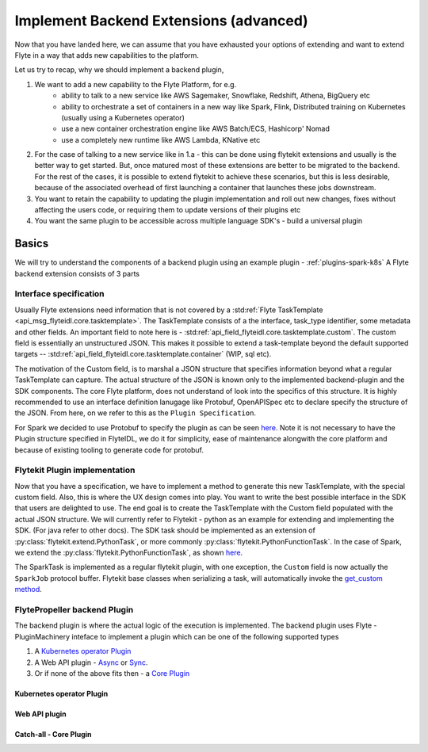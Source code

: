 .. _extend-plugin-flyte-backend:

########################################
Implement Backend Extensions (advanced)
########################################

Now that you have landed here, we can assume that you have exhausted your options of extending and want to extend Flyte in a way that adds new capabilities to the platform.

Let us try to recap, why we should implement a backend plugin,

#. We want to add a new capability to the Flyte Platform, for e.g.
      * ability to talk to a new service like  AWS Sagemaker, Snowflake, Redshift, Athena, BigQuery etc
      * ability to orchestrate a set of containers in a new way like Spark, Flink, Distributed training on Kubernetes (usually using a Kubernetes operator)
      * use a new container orchestration engine like AWS Batch/ECS, Hashicorp' Nomad
      * use a completely new runtime like AWS Lambda, KNative etc
#. For the case of talking to a new service like in 1.a - this can be done using flytekit extensions and usually is the better way to get started. But, once matured most of these extensions are better to be migrated to the backend. For the rest of the cases, it is possible to extend flytekit to achieve these scenarios, but this is less desirable, because of the associated overhead of first launching a container that launches these jobs downstream.
#. You want to retain the capability to updating the plugin implementation and roll out new changes, fixes without affecting the users code, or requiring them to update versions of their plugins etc
#. You want the same plugin to be accessible across multiple language SDK's - build a universal plugin

Basics
=======
We will try to understand the components of a backend plugin using an example plugin - :ref:`plugins-spark-k8s` A Flyte backend extension consists of 3 parts

Interface specification
------------------------
Usually Flyte extensions need information that is not covered by a :std:ref:`Flyte TaskTemplate <api_msg_flyteidl.core.tasktemplate>`. The TaskTemplate consists of a
the interface, task_type identifier, some metadata and other fields. An important field to note here is - :std:ref:`api_field_flyteidl.core.tasktemplate.custom`. The custom field is essentially an unstructured JSON.
This makes it possible to extend a task-template beyond the default supported targets -- :std:ref:`api_field_flyteidl.core.tasktemplate.container` (WIP, sql etc).

The motivation of the Custom field, is to marshal a JSON structure that specifies information beyond what a regular TaskTemplate can capture. The actual structure of the JSON is known only to the implemented backend-plugin and the SDK components. The core Flyte platform, does not understand of look into the specifics of this structure.
It is highly recommended to use an interface definition lanugage like Protobuf, OpenAPISpec etc to declare specify the structure of the JSON. From here, on we refer to this as the ``Plugin Specification``.

For Spark we decided to use Protobuf to specify the plugin as can be seen `here <https://github.com/flyteorg/flyteidl/blob/master/protos/flyteidl/plugins/spark.proto>`_. Note it is not necessary to have the Plugin structure specified in FlyteIDL, we do it for simplicity, ease of maintenance alongwith the core platform and because of existing tooling to generate code for protobuf.

Flytekit Plugin implementation
--------------------------------
Now that you have a specification, we have to implement a method to generate this new TaskTemplate, with the special custom field. Also, this is where the UX design comes into play. You want to write the best possible interface in the SDK that users are delighted to use. The end goal is to create the TaskTemplate with the Custom field populated with the actual JSON structure.
We will currently refer to Flytekit - python as an example for extending and implementing the SDK. (For java refer to other docs).
The SDK task should be implemented as an extension of :py:class:`flytekit.extend.PythonTask`, or more commonly :py:class:`flytekit.PythonFunctionTask`.
In the case of Spark, we extend the :py:class:`flytekit.PythonFunctionTask`, as shown `here <https://github.com/flyteorg/flytekit/blob/master/plugins/spark/flytekitplugins/spark/task.py#L64>`_.

The SparkTask is implemented as a regular flytekit plugin, with one exception, the ``Custom`` field is now actually the ``SparkJob`` protocol buffer. Flytekit base classes when serializing a task, will automatically invoke the `get_custom method <https://github.com/flyteorg/flytekit/blob/c02075d472b5587d199630bcfc7f9937673c6a0e/flytekit/core/base_task.py#L255>`_.


FlytePropeller backend Plugin
------------------------------
The backend plugin is where the actual logic of the execution is implemented. The backend plugin uses Flyte - PluginMachinery inteface to implement a plugin which can be one of the following supported types

#. A `Kubernetes operator Plugin <https://pkg.go.dev/github.com/lyft/flyteplugins@v0.5.26/go/tasks/pluginmachinery/k8s#Plugin>`_
#. A Web API plugin - `Async <https://pkg.go.dev/github.com/lyft/flyteplugins@v0.5.26/go/tasks/pluginmachinery/webapi#AsyncPlugin>`_ or `Sync <https://pkg.go.dev/github.com/lyft/flyteplugins@v0.5.26/go/tasks/pluginmachinery/webapi#SyncPlugin>`_.
#. Or if none of the above fits then - a `Core Plugin <https://pkg.go.dev/github.com/lyft/flyteplugins/go/tasks/pluginmachinery/core#Plugin>`_

Kubernetes operator Plugin
^^^^^^^^^^^^^^^^^^^^^^^^^^^
.. todo: fill in

Web API plugin
^^^^^^^^^^^^^^^
.. todo: fill in

Catch-all - Core Plugin
^^^^^^^^^^^^^^^^^^^^^^^^
.. todo: fill in